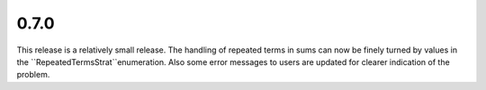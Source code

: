 0.7.0
~~~~~

This release is a relatively small release.  The handling of repeated terms in
sums can now be finely turned by values in the
``RepeatedTermsStrat``enumeration.  Also some error messages to users are
updated for clearer indication of the problem.
